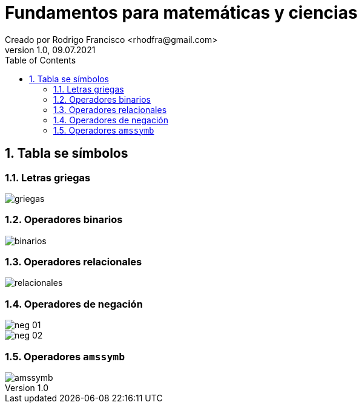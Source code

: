 = Fundamentos para matemáticas y ciencias
Creado por Rodrigo Francisco <rhodfra@gmail.com>
Version 1.0, 09.07.2021
:sectnums: 
:toc: 
:toc-placement!:
:imagesdir: ./README.assets/ 
:source-highlighter: pygments
// Iconos para entorno local
ifndef::env-github[:icons: font]

// Iconos para entorno github
ifdef::env-github[]
:caution-caption: :fire:
:important-caption: :exclamation:
:note-caption: :paperclip:
:tip-caption: :bulb:
:warning-caption: :warning:
endif::[]

toc::[]

//a. Ecuaciones y símbolos matemáticos
//b. Matrices
//c. Algoritmos y pseudocódigo

//TODO:- Revisar página 64 libro

== Tabla se símbolos

=== Letras griegas

image:griegas.png[]


=== Operadores binarios

image::binarios.png[]

=== Operadores relacionales

image::relacionales.png[]

=== Operadores de negación
image::neg-01.png[]

image::neg-02.png[]

=== Operadores `amssymb`

image::amssymb.png[]
